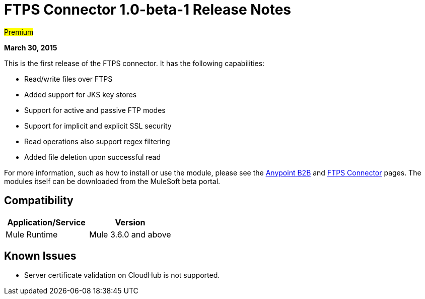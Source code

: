 = FTPS Connector 1.0-beta-1 Release Notes

#Premium#

*March 30, 2015*

This is the first release of the FTPS connector. It has the following capabilities:

* Read/write files over FTPS
* Added support for JKS key stores
* Support for active and passive FTP modes
* Support for implicit and explicit SSL security
* Read operations also support regex filtering
* Added file deletion upon successful read

For more information, such as how to install or use the module, please see the link:/anypoint-b2b/anypoint-b2b[Anypoint B2B] and link:/anypoint-b2b/ftps-connector[FTPS Connector] pages. The modules itself can be downloaded from the MuleSoft beta portal.

== Compatibility

[width="100%",cols="50%,50%",options="header",]
|===
|Application/Service |Version
|Mule Runtime |Mule 3.6.0 and above
|===

== Known Issues

* Server certificate validation on CloudHub is not supported.
